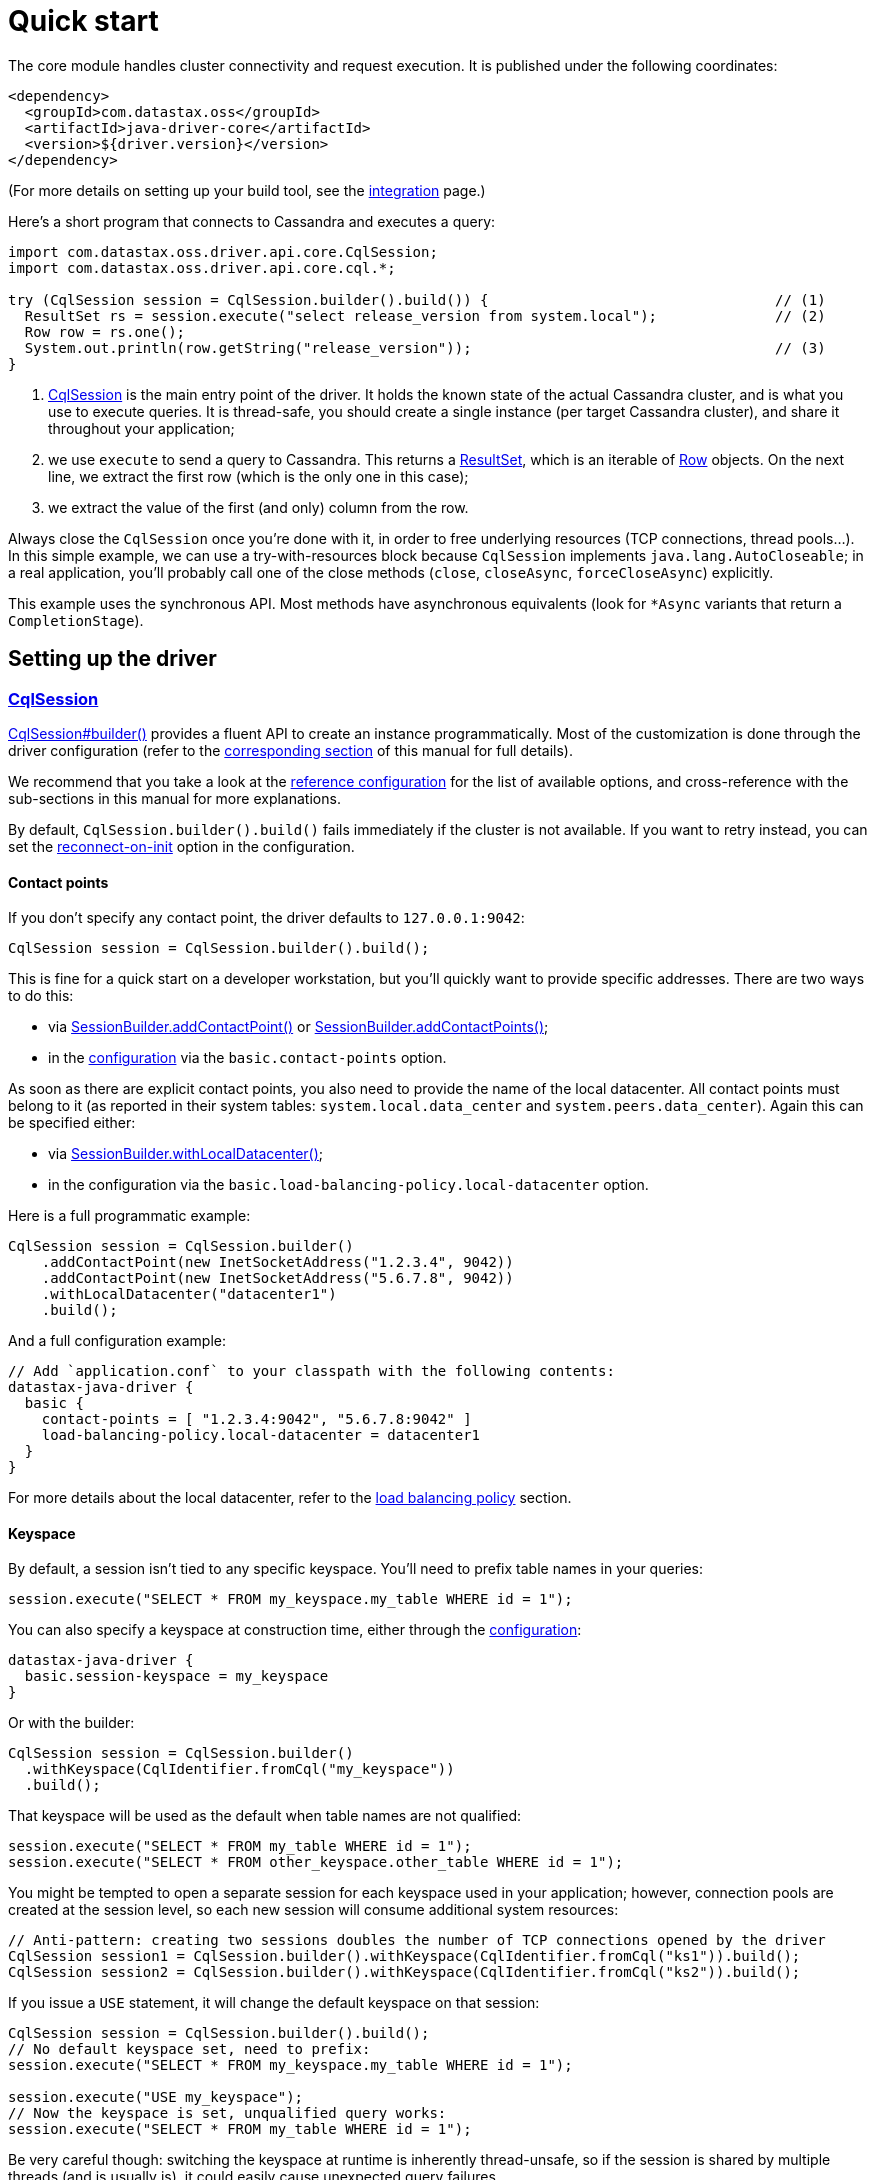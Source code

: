 = Quick start

The core module handles cluster connectivity and request execution.
It is published under the following coordinates:

[source,xml]
----
<dependency>
  <groupId>com.datastax.oss</groupId>
  <artifactId>java-driver-core</artifactId>
  <version>${driver.version}</version>
</dependency>
----

(For more details on setting up your build tool, see the xref:core/integration.adoc[integration] page.)

Here's a short program that connects to Cassandra and executes a query:

[source,java]
----
import com.datastax.oss.driver.api.core.CqlSession;
import com.datastax.oss.driver.api.core.cql.*;

try (CqlSession session = CqlSession.builder().build()) {                                  // (1)
  ResultSet rs = session.execute("select release_version from system.local");              // (2)
  Row row = rs.one();
  System.out.println(row.getString("release_version"));                                    // (3)
}
----

. https://docs.datastax.com/en/drivers/java/4.13/com/datastax/oss/driver/api/core/CqlSession.html[CqlSession] is the main entry point of the driver.
It holds the known state of the actual Cassandra cluster, and is what you use to execute queries.
It is thread-safe, you should create a single instance (per target Cassandra cluster), and share it throughout your application;
. we use `execute` to send a query to Cassandra.
This returns a https://docs.datastax.com/en/drivers/java/4.13/com/datastax/oss/driver/api/core/cql/ResultSet.html[ResultSet], which is an iterable  of https://docs.datastax.com/en/drivers/java/4.13/com/datastax/oss/driver/api/core/cql/Row.html[Row] objects.
On the next line, we extract the first row (which is the only one in this case);
. we extract the value of the first (and only) column from the row.

Always close the `CqlSession` once you're done with it, in order to free underlying resources (TCP  connections, thread pools...).
In this simple example, we can use a try-with-resources block because `CqlSession` implements `java.lang.AutoCloseable`;
in a real application, you'll probably call one of the close methods (`close`, `closeAsync`, `forceCloseAsync`) explicitly.

This example uses the synchronous API.
Most methods have asynchronous equivalents (look for `*Async` variants that return a `CompletionStage`).

== Setting up the driver

=== https://docs.datastax.com/en/drivers/java/4.13/com/datastax/oss/driver/api/core/CqlSession.html[CqlSession]

https://docs.datastax.com/en/drivers/java/4.13/com/datastax/oss/driver/api/core/CqlSession.html#builder--[CqlSession#builder()] provides a fluent API to create an instance programmatically.
Most of the customization is done through the driver configuration (refer to the xref:core/configuration.adoc[corresponding section] of this manual for full details).

We recommend that you take a look at the xref:core/configurationReference.adoc[reference configuration] for the list of available options, and cross-reference with the sub-sections in this manual for more explanations.

By default, `CqlSession.builder().build()` fails immediately if the cluster is not available.
If you want to retry instead, you can set the xref:core/reconnection.adoc#at-init-time[reconnect-on-init] option in the configuration.

==== Contact points

If you don't specify any contact point, the driver defaults to `127.0.0.1:9042`:

[source,java]
----
CqlSession session = CqlSession.builder().build();
----

This is fine for a quick start on a developer workstation, but you'll quickly want to provide specific addresses.
There are two ways to do this:

* via https://docs.datastax.com/en/drivers/java/4.13/com/datastax/oss/driver/api/core/session/SessionBuilder.html#addContactPoint-java.net.InetSocketAddress-[SessionBuilder.addContactPoint()] or https://docs.datastax.com/en/drivers/java/4.13/com/datastax/oss/driver/api/core/session/SessionBuilder.html#addContactPoints-java.util.Collection-[SessionBuilder.addContactPoints()];
* in the link:core/configuration.adoc[configuration] via the `basic.contact-points` option.

As soon as there are explicit contact points, you also need to provide the name of the local datacenter.
All contact points must belong to it (as reported in their system tables: `system.local.data_center` and `system.peers.data_center`).
Again this can be specified either:

* via https://docs.datastax.com/en/drivers/java/4.13/com/datastax/oss/driver/api/core/session/SessionBuilder.html#withLocalDatacenter-java.lang.String-[SessionBuilder.withLocalDatacenter()];
* in the configuration via the `basic.load-balancing-policy.local-datacenter` option.

Here is a full programmatic example:

[source,java]
----
CqlSession session = CqlSession.builder()
    .addContactPoint(new InetSocketAddress("1.2.3.4", 9042))
    .addContactPoint(new InetSocketAddress("5.6.7.8", 9042))
    .withLocalDatacenter("datacenter1")
    .build();
----

And a full configuration example:

----
// Add `application.conf` to your classpath with the following contents:
datastax-java-driver {
  basic {
    contact-points = [ "1.2.3.4:9042", "5.6.7.8:9042" ]
    load-balancing-policy.local-datacenter = datacenter1
  }
}
----

For more details about the local datacenter, refer to the link:load_balancing/#local-only[load balancing policy] section.

==== Keyspace

By default, a session isn't tied to any specific keyspace.
You'll need to prefix table names in your queries:

[source,java]
----
session.execute("SELECT * FROM my_keyspace.my_table WHERE id = 1");
----

You can also specify a keyspace at construction time, either through the xref:core/configuration.adoc[configuration]:

----
datastax-java-driver {
  basic.session-keyspace = my_keyspace
}
----

Or with the builder:

[source,java]
----
CqlSession session = CqlSession.builder()
  .withKeyspace(CqlIdentifier.fromCql("my_keyspace"))
  .build();
----

That keyspace will be used as the default when table names are not qualified:

[source,java]
----
session.execute("SELECT * FROM my_table WHERE id = 1");
session.execute("SELECT * FROM other_keyspace.other_table WHERE id = 1");
----

You might be tempted to open a separate session for each keyspace used in your application;
however, connection pools are created at the session level, so each new session will consume additional system resources:

[source,java]
----
// Anti-pattern: creating two sessions doubles the number of TCP connections opened by the driver
CqlSession session1 = CqlSession.builder().withKeyspace(CqlIdentifier.fromCql("ks1")).build();
CqlSession session2 = CqlSession.builder().withKeyspace(CqlIdentifier.fromCql("ks2")).build();
----

If you issue a `USE` statement, it will change the default keyspace on that session:

[source,java]
----
CqlSession session = CqlSession.builder().build();
// No default keyspace set, need to prefix:
session.execute("SELECT * FROM my_keyspace.my_table WHERE id = 1");

session.execute("USE my_keyspace");
// Now the keyspace is set, unqualified query works:
session.execute("SELECT * FROM my_table WHERE id = 1");
----

Be very careful though: switching the keyspace at runtime is inherently thread-unsafe, so if the session is shared by multiple threads (and is usually is), it could easily cause unexpected query failures.

Finally, if you're connecting to Cassandra 4 or above, you can specify the keyspace independently for each request:

[source,java]
----
CqlSession session = CqlSession.builder().build();
session.execute(
  SimpleStatement.newInstance("SELECT * FROM my_table WHERE id = 1")
      .setKeyspace(CqlIdentifier.fromCql("my_keyspace")));
----

== Running queries

You run queries with the session's `execute*` methods:

[source,java]
----
ResultSet rs = session.execute("SELECT release_version FROM system.local");
----

As shown here, the simplest form is to pass a query string directly.
You can also pass a link:statements/[Statement] instance.

=== Processing rows

Executing a query produces a https://docs.datastax.com/en/drivers/java/4.13/com/datastax/oss/driver/api/core/cql/ResultSet.html[ResultSet], which is an iterable of https://docs.datastax.com/en/drivers/java/4.13/com/datastax/oss/driver/api/core/cql/Row.html[Row].
The basic way to process all rows is to use Java's for-each loop:

[source,java]
----
for (Row row : rs) {
    // process the row
}
----

This will return *all results* without limit (even though the driver might use multiple queries in the background).
To handle large result sets, you might want to use a `LIMIT` clause in your CQL query, or use one of the techniques described in the link:paging/[paging] documentation.

When you know that there is only one row (or are only interested in the first one), the driver provides a convenience method:

[source,java]
----
Row row = rs.one();
----

=== Reading columns

https://docs.datastax.com/en/drivers/java/4.13/com/datastax/oss/driver/api/core/cql/Row.html[Row] provides getters to extract column values;
they can be either positional or named:

[source,java]
----
Row row = session.execute("SELECT first_name, last_name FROM users WHERE id = 1").one();

// The two are equivalent:
String firstName = row.getString(0);
String firstName = row.getString(CqlIdentifier.fromCql("first_name"));
----

https://docs.datastax.com/en/drivers/java/4.13/com/datastax/oss/driver/api/core/CqlIdentifier.html[CqlIdentifier] is a string wrapper that deals with case-sensitivity.
If you don't want to create an instance for each getter call, the driver also provides convenience methods that take a raw string:

[source,java]
----
String firstName = row.getString("first_name");
----

See https://docs.datastax.com/en/drivers/java/4.13/com/datastax/oss/driver/api/core/data/AccessibleByName.html[AccessibleByName] for an explanation of the conversion rules.

==== CQL to Java type mapping

|===
| CQL3 data type | Getter name | Java type | See also

| ascii
| getString
| java.lang.String
|

| bigint
| getLong
| long
|

| blob
| getByteBuffer
| java.nio.ByteBuffer
|

| boolean
| getBoolean
| boolean
|

| counter
| getLong
| long
|

| date
| getLocalDate
| java.time.LocalDate
| link:temporal_types/[Temporal types]

| decimal
| getBigDecimal
| java.math.BigDecimal
|

| double
| getDouble
| double
|

| duration
| getCqlDuration
| https://docs.datastax.com/en/drivers/java/4.13/com/datastax/oss/driver/api/core/data/CqlDuration.html[CqlDuration]
| link:temporal_types/[Temporal types]

| float
| getFloat
| float
|

| inet
| getInetAddress
| java.net.InetAddress
|

| int
| getInt
| int
|

| list
| getList
| java.util.List+++<T>++++++</T>+++
|

| map
| getMap
| java.util.Map<K, V>
|

| set
| getSet
| java.util.Set+++<T>++++++</T>+++
|

| smallint
| getShort
| short
|

| text
| getString
| java.lang.String
|

| time
| getLocalTime
| java.time.LocalTime
| link:temporal_types/[Temporal types]

| timestamp
| getInstant
| java.time.Instant
| link:temporal_types/[Temporal types]

| timeuuid
| getUuid
| java.util.UUID
|

| tinyint
| getByte
| byte
|

| tuple
| getTupleValue
| https://docs.datastax.com/en/drivers/java/4.13/com/datastax/oss/driver/api/core/data/TupleValue.html[TupleValue]
| link:tuples/[Tuples]

| user-defined types
| getUDTValue
| https://docs.datastax.com/en/drivers/java/4.13/com/datastax/oss/driver/api/core/data/UdtValue.html[UDTValue]
| link:udts/[User-defined types]

| uuid
| getUuid
| java.util.UUID
|

| varchar
| getString
| java.lang.String
|

| varint
| getBigInteger
| java.math.BigInteger
|
|===

Sometimes the driver has to infer a CQL type from a Java type (for example when handling the values  of link:statements/simple/[simple statements]);
for those that have multiple CQL equivalents, it makes the following choices:

* `java.lang.String`: `text`
* `long`: `bigint`
* `java.util.UUID`: `uuid`

In addition to these default mappings, you can register your own types with link:custom_codecs/[custom codecs].

==== Primitive types

For performance reasons, the driver uses primitive Java types wherever possible (`boolean`, `int`...);
the CQL value `NULL` is encoded as the type's default value (`false`, `0`...), which can be ambiguous.
To distinguish `NULL` from actual values, use `isNull`:

[source,java]
----
Integer age = row.isNull("age") ? null : row.getInt("age");
----

==== Collection types

To ensure type safety, collection getters are generic.
You need to provide type parameters matching your CQL type when calling the methods:

[source,java]
----
// Assuming given_names is a list<text>:
List<String> givenNames = row.getList("given_names", String.class);
----

For nested collections, element types are generic and cannot be expressed as Java `Class` instances.
Use https://docs.datastax.com/en/drivers/java/4.13/com/datastax/oss/driver/api/core/type/reflect/GenericType.html[GenericType] instead:

[source,java]
----
// Assuming teams is a set<list<text>>:
GenericType<Set<List<String>>> listOfStrings = new GenericType<Set<List<String>>>() {};
Set<List<String>> teams = row.get("teams", listOfStrings);
----

Since generic types are anonymous inner classes, it's recommended to store them as constants in a utility class instead of re-creating them each time.

==== Row metadata

https://docs.datastax.com/en/drivers/java/4.13/com/datastax/oss/driver/api/core/cql/ResultSet.html[ResultSet] and https://docs.datastax.com/en/drivers/java/4.13/com/datastax/oss/driver/api/core/cql/Row.html[Row] expose an API to explore the column metadata at runtime:

[source,java]
----
for (ColumnDefinitions.Definition definition : row.getColumnDefinitions()) {
    System.out.printf("Column %s has type %s%n",
            definition.getName(),
            definition.getType());
}
----
